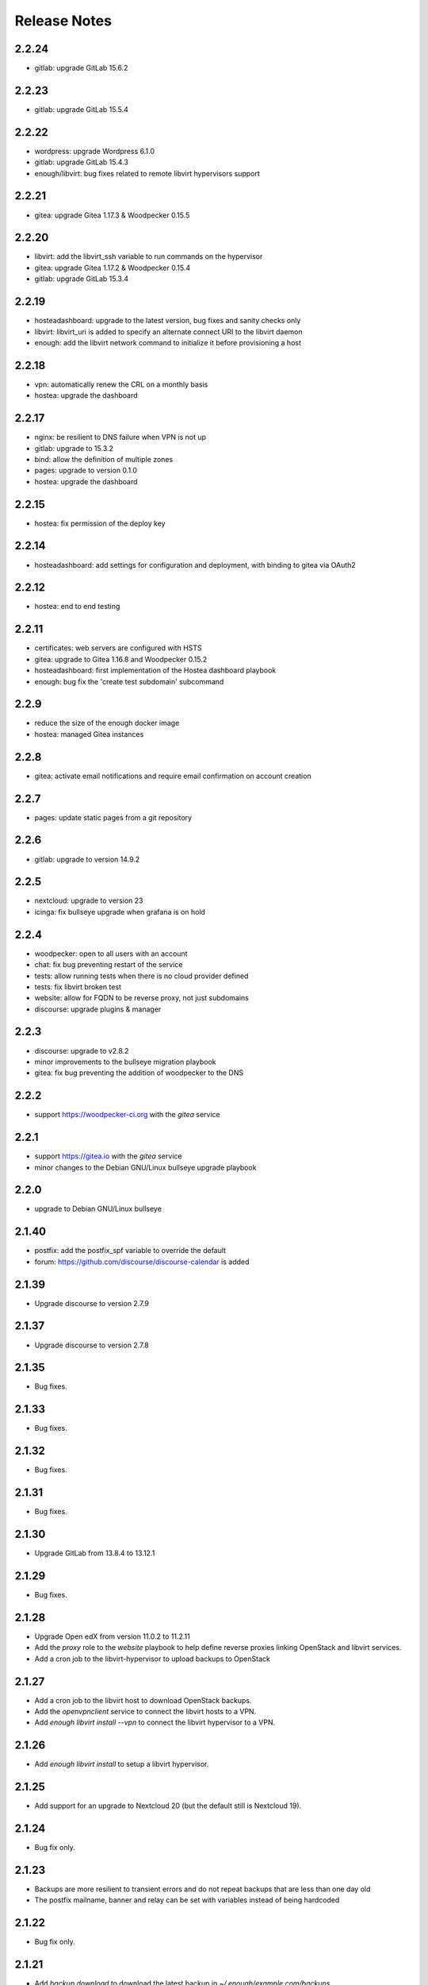 Release Notes
=============

2.2.24
------

* gitlab: upgrade GitLab 15.6.2

2.2.23
------

* gitlab: upgrade GitLab 15.5.4

2.2.22
------

* wordpress: upgrade Wordpress 6.1.0
* gitlab: upgrade GitLab 15.4.3
* enough/libvirt: bug fixes related to remote libvirt hypervisors support

2.2.21
------

* gitea: upgrade Gitea 1.17.3 & Woodpecker 0.15.5

2.2.20
------

* libvirt: add the libvirt_ssh variable to run commands on the hypervisor
* gitea: upgrade Gitea 1.17.2 & Woodpecker 0.15.4
* gitlab: upgrade GitLab 15.3.4

2.2.19
------

* hosteadashboard: upgrade to the latest version, bug fixes and sanity checks only
* libvirt: libvirt_uri is added to specify an alternate connect URI to the libvirt daemon
* enough: add the libvirt network command to initialize it before provisioning a host

2.2.18
------

* vpn: automatically renew the CRL on a monthly basis
* hostea: upgrade the dashboard

2.2.17
------

* nginx: be resilient to DNS failure when VPN is not up
* gitlab: upgrade to 15.3.2
* bind: allow the definition of multiple zones
* pages: upgrade to version 0.1.0
* hostea: upgrade the dashboard

2.2.15
------

* hostea: fix permission of the deploy key

2.2.14
------

* hosteadashboard: add settings for configuration and deployment, with binding to gitea via OAuth2

2.2.12
------

* hostea: end to end testing

2.2.11
------

* certificates: web servers are configured with HSTS
* gitea: upgrade to Gitea 1.16.8 and Woodpecker 0.15.2
* hosteadashboard: first implementation of the Hostea dashboard playbook
* enough: bug fix the 'create test subdomain' subcommand

2.2.9
-----

* reduce the size of the enough docker image
* hostea: managed Gitea instances

2.2.8
-----

* gitea: activate email notifications and require email confirmation on account creation

2.2.7
-----

* pages: update static pages from a git repository

2.2.6
-----

* gitlab: upgrade to version 14.9.2

2.2.5
-----

* nextcloud: upgrade to version 23
* icinga: fix bullseye upgrade when grafana is on hold

2.2.4
-----

* woodpecker: open to all users with an account
* chat: fix bug preventing restart of the service
* tests: allow running tests when there is no cloud provider defined
* tests: fix libvirt broken test
* website: allow for FQDN to be reverse proxy, not just subdomains
* discourse: upgrade plugins & manager

2.2.3
-----

* discourse: upgrade to v2.8.2
* minor improvements to the bullseye migration playbook
* gitea: fix bug preventing the addition of woodpecker to the DNS

2.2.2
-----

* support https://woodpecker-ci.org with the `gitea` service

2.2.1
-----

* support https://gitea.io with the `gitea` service 
* minor changes to the Debian GNU/Linux bullseye upgrade playbook

2.2.0
-----

* upgrade to Debian GNU/Linux bullseye

2.1.40
------

* postfix: add the postfix_spf variable to override the default
* forum: https://github.com/discourse/discourse-calendar is added

2.1.39
------

* Upgrade discourse to version 2.7.9

2.1.37
------

* Upgrade discourse to version 2.7.8

2.1.35
------

* Bug fixes.

2.1.33
------

* Bug fixes.

2.1.32
------

* Bug fixes.

2.1.31
------

* Bug fixes.

2.1.30
------

* Upgrade GitLab from 13.8.4 to 13.12.1

2.1.29
------

* Bug fixes.

2.1.28
------

* Upgrade Open edX from version 11.0.2 to 11.2.11
* Add the `proxy` role to the `website` playbook to help define reverse proxies
  linking OpenStack and libvirt services.
* Add a cron job to the libvirt-hypervisor to upload backups to OpenStack

2.1.27
------

* Add a cron job to the libvirt host to download OpenStack backups.
* Add the `openvpnclient` service to connect the libvirt hosts to a VPN.
* Add `enough libvirt install --vpn` to connect the libvirt hypervisor to a VPN.

2.1.26
------

* Add `enough libvirt install` to setup a libvirt hypervisor.

2.1.25
------

* Add support for an upgrade to Nextcloud 20 (but the default still is Nextcloud 19).

2.1.24
------

* Bug fix only.

2.1.23
------

* Backups are more resilient to transient errors and do not repeat backups that are less than one day old
* The postfix mailname, banner and relay can be set with variables instead of being hardcoded

2.1.22
------

* Bug fix only.

2.1.21
------

* Add `backup download` to download the latest backup in `~/.enough/example.com/backups`.

2.1.18
------

website
~~~~~~~

* The ansible variable `website_domain` can be used to specify a domain other than `example.com`


2.1.17
------

* When using the libvirt infrastructure driver, the name of the host
  running the bind service is `bind-host` by default and can be
  changed. The following should be set in the
  `~/.enough/example.com/inventory/services.yml`::

       bind-service-group:
         hosts:
           bindother-host:

  This is useful when running more than one Enough instance from a single libvirt
  instance. When using the OpenStack infrastructure driver the bind service must
  run from a host named `bind-host`.

2.1.16
------

* Hosts can now be provisionned using libvirt instead of OpenStack. For instance::

    $ enough --domain example.com host create --driver libvirt bind
    bind: building image
    bind: preparing image
    bind: creating host
    bind: waiting for ipv4 to be allocated
    bind: waiting for 10.23.10.164:22 to come up
    Check if SSH is available on 10.23.10.164:22
    bind: host is ready
    +-------+--------------+
    | Field | Value        |
    +-------+--------------+
    | name  | bind         |
    | user  | debian       |
    | port  | 22           |
    | ip    | 10.23.10.164 |


2.1.15
------

website
~~~~~~~

* The ansible variable `website_repository` can be used to specify a repository other than `the default <https://lab.enough.community/main/website>`__.

certificates
~~~~~~~~~~~~

* Retry every minute during two hours if `no HTTPS certificate can be obtained <https://lab.enough.community/main/infrastructure/-/issues/314>`__. It is assumed that the cause for the failure is that DNS propagation can take a few hours.

nextcloud
~~~~~~~~~

* Reduce `memory requirements <https://lab.enough.community/main/infrastructure/-/issues/321>`__ when downloading files from Nextcloud. It can become a problem when the size of the file is large (i.e. greater than 1GB).

forum
~~~~~

* Pin the `discourse version and the plugins <https://lab.enough.community/main/infrastructure/-/issues/303>`__ to the latest stable release.

2.1.14
------

postfix
~~~~~~~

* `Fixes a bug <https://lab.enough.community/main/infrastructure/-/merge_requests/406>`__ blocking all outgoing mails on the relay.

2.1.13
------

gitlab
~~~~~~

* Add missing dependencies (debops.libvirt*) that would fail when trying
  to deploy a CI runner.

2.1.12
------

icinga
~~~~~~

The icinga client address was `hostvars[inventory_hostname]['ansible_host']` prior
to 2.1.12. It now is `icinga_client_address` which defaults to `hostvars[inventory_hostname]['ansible_host']`.
It can be used to resolve the following problem:

* The icinga master has a private IP and no public IP
* The icinga master goes through a router with a public IP
* The icinga client has a public IP which is the default for `icinga_client_address`
* The icinga master tries to ping the icinga client public IP but fails because the firewall of the client does not allow ICMP from the router public IP

The `icinga_client_address` of the client is set to the internal IP
instead of the public IP. The ping will succeed because the firewall
allows ICMP from any host connected to the internal network.

Development
~~~~~~~~~~~

* Added basic `support for running tests with libvirt <https://lab.enough.community/main/infrastructure/-/merge_requests/302>`__
  instead of OpenStack.
